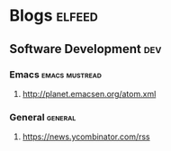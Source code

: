 * Blogs                                                              :elfeed:
** Software Development                                                 :dev:
*** Emacs                                                    :emacs:mustread:
**** http://planet.emacsen.org/atom.xml
*** General                                                         :general:
**** https://news.ycombinator.com/rss
